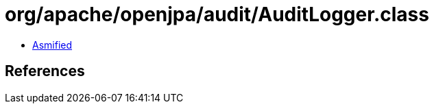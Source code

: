= org/apache/openjpa/audit/AuditLogger.class

 - link:AuditLogger-asmified.java[Asmified]

== References

